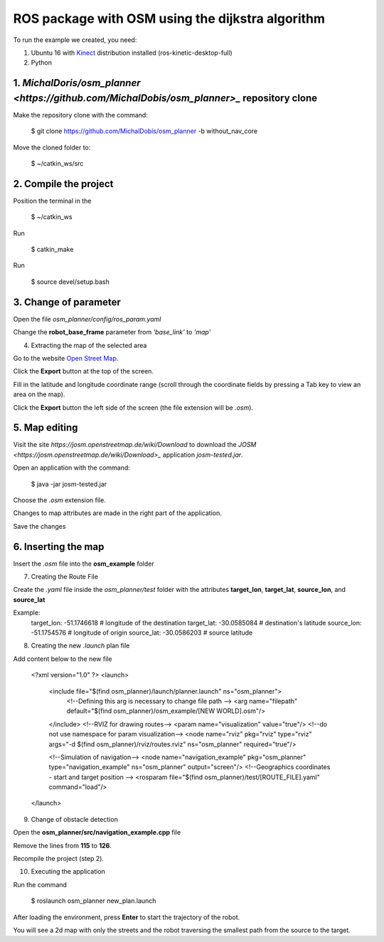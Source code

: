 
===============
ROS package with OSM using the dijkstra algorithm
===============


To run the example we created, you need:

1. Ubuntu 16 with `Kinect <http://wiki.ros.org/kinetic/Installation/Ubuntu>`_ distribution installed (ros-kinetic-desktop-full)
2. Python


1. `MichalDoris/osm_planner <https://github.com/MichalDobis/osm_planner>_` repository clone
--------

Make the repository clone with the command: 

	$ git clone https://github.com/MichalDobis/osm_planner -b without_nav_core

Move the cloned folder to: 

	$ ~/catkin_ws/src


2. Compile the project
--------

Position the terminal in the 
	
	$ ~/catkin_ws

Run 

	$ catkin_make

Run 

	$ source devel/setup.bash


3. Change of parameter
--------

Open the file *osm_planner/config/ros_param.yaml*

Change the **robot_base_frame** parameter from *'base_link'* to *'map'*


4. Extracting the map of the selected area

Go to the website `Open Street Map <http://www.openstreetmap.org/>`_.

Click the **Export** button at the top of the screen.

Fill in the latitude and longitude coordinate range (scroll through the coordinate fields by pressing a Tab key to view an area on the map).

Click the **Export** button  the left side of the screen (the file extension will be *.osm*).


5. Map editing
--------

Visit the site *https://josm.openstreetmap.de/wiki/Download* to download the `JOSM <https://josm.openstreetmap.de/wiki/Download>_` application *josm-tested.jar*.

Open an application with the command: 

	$ java -jar josm-tested.jar

Choose the *.osm* extension file.

Changes to map attributes are made in the right part of the application.

Save the changes


6. Inserting the map
--------

Insert the *.osm* file into the **osm_example** folder


7. Creating the Route File

Create the *.yaml* file inside the *osm_planner/test* folder with the attributes **target_lon**, **target_lat**, **source_lon**, and **source_lat**

Example:
	target_lon: -51.1746618   # longitude of the destination
	target_lat: -30.0585084   # destination's latitude
	source_lon: -51.1754576   # longitude of origin
	source_lat: -30.0586203   # source latitude


8. Creating the new *.launch* plan file

Add content below to the new file

	<?xml version="1.0" ?>
	<launch>
	  <include file="$(find osm_planner)/launch/planner.launch" ns="osm_planner">
	    <!--Defining this arg is necessary to change file path -->
	    <arg name="filepath" default="$(find osm_planner)/osm_example/[NEW WORLD].osm"/>
	  </include>
	  <!--RVIZ for drawing routes-->
	  <param name="visualization" value="true"/> <!--do not use namespace for param visualization-->
	  <node name="rviz" pkg="rviz" type="rviz" args="-d $(find osm_planner)/rviz/routes.rviz" ns="osm_planner" required="true"/>

	  <!--Simulation of navigation-->
	  <node name="navigation_example" pkg="osm_planner" type="navigation_example" ns="osm_planner" output="screen"/>
	  <!--Geographics coordinates - start and target position -->
	  <rosparam file="$(find osm_planner)/test/[ROUTE_FILE].yaml" command="load"/>
	</launch>


9. Change of obstacle detection

Open the **osm_planner/src/navigation_example.cpp** file

Remove the lines from **115** to **126**.

Recompile the project (step 2).


10. Executing the application

Run the command 

	$ roslaunch osm_planner new_plan.launch

After loading the environment, press **Enter** to start the trajectory of the robot.


You will see a 2d map with only the streets and the robot traversing the smallest path from the source to the target.


